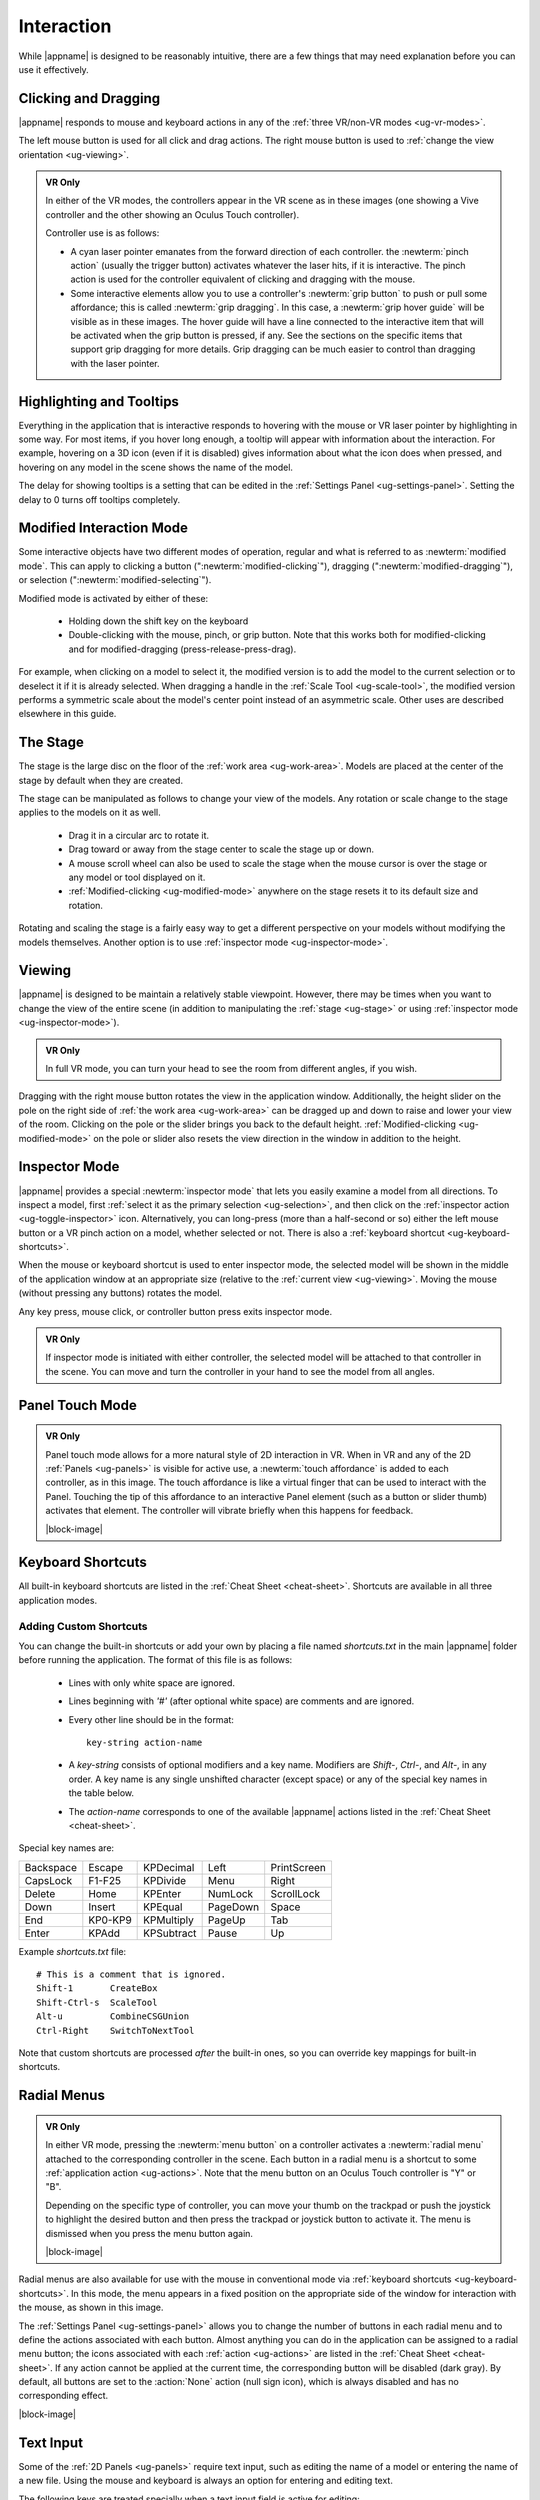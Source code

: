 Interaction
-----------

While |appname| is designed to be reasonably intuitive, there are a few things
that may need explanation before you can use it effectively.

.. _ug-pinch:
.. _ug-grip-dragging:

Clicking and Dragging
.....................

|appname| responds to mouse and keyboard actions in any of the :ref:`three
VR/non-VR modes <ug-vr-modes>`.

The left mouse button is used for all click and drag actions. The right mouse
button is used to :ref:`change the view orientation <ug-viewing>`.

.. admonition:: VR Only

   .. incimage:: /images/OculusTouch.jpg 200px right
   .. incimage:: /images/Vive.jpg        200px right

   In either of the VR modes, the controllers appear in the VR scene as in
   these images (one showing a Vive controller and the other showing an Oculus
   Touch controller).

   Controller use is as follows:

   - A cyan laser pointer emanates from the forward direction of each
     controller.  the :newterm:`pinch action` (usually the trigger button)
     activates whatever the laser hits, if it is interactive. The pinch action
     is used for the controller equivalent of clicking and dragging with the
     mouse.

   - Some interactive elements allow you to use a controller's :newterm:`grip
     button` to push or pull some affordance; this is called :newterm:`grip
     dragging`. In this case, a :newterm:`grip hover guide` will be visible as
     in these images. The hover guide will have a line connected to the
     interactive item that will be activated when the grip button is pressed,
     if any. See the sections on the specific items that support grip dragging
     for more details. Grip dragging can be much easier to control than
     dragging with the laser pointer.

.. _ug-tooltips:

Highlighting and Tooltips
.........................

Everything in the application that is interactive responds to hovering with the
mouse or VR laser pointer by highlighting in some way. For most items, if you
hover long enough, a tooltip will appear with information about the
interaction. For example, hovering on a 3D icon (even if it is disabled) gives
information about what the icon does when pressed, and hovering on any model in
the scene shows the name of the model.

The delay for showing tooltips is a setting that can be edited in the
:ref:`Settings Panel <ug-settings-panel>`. Setting the delay to 0 turns off
tooltips completely.

.. _ug-modified-mode:

Modified Interaction Mode
.........................

Some interactive objects have two different modes of operation, regular and
what is referred to as :newterm:`modified mode`. This can apply to clicking a
button (":newterm:`modified-clicking`"), dragging
(":newterm:`modified-dragging`"), or selection
(":newterm:`modified-selecting`").

Modified mode is activated by either of these:

  - Holding down the shift key on the keyboard
  - Double-clicking with the mouse, pinch, or grip button. Note that this works
    both for modified-clicking and for modified-dragging
    (press-release-press-drag).

For example, when clicking on a model to select it, the modified version is to
add the model to the current selection or to deselect it if it is already
selected. When dragging a handle in the :ref:`Scale Tool <ug-scale-tool>`, the
modified version performs a symmetric scale about the model's center point
instead of an asymmetric scale. Other uses are described elsewhere in this
guide.

.. _ug-stage:

The Stage
.........

The stage is the large disc on the floor of the :ref:`work area
<ug-work-area>`. Models are placed at the center of the stage by default when
they are created.

The stage can be manipulated as follows to change your view of the models. Any
rotation or scale change to the stage applies to the models on it as well.

 - Drag it in a circular arc to rotate it.
 - Drag toward or away from the stage center to scale the stage up or down.
 - A mouse scroll wheel can also be used to scale the stage when the mouse
   cursor is over the stage or any model or tool displayed on it.
 - :ref:`Modified-clicking <ug-modified-mode>` anywhere on the stage resets it
   to its default size and rotation.

Rotating and scaling the stage is a fairly easy way to get a different
perspective on your models without modifying the models themselves. Another
option is to use :ref:`inspector mode <ug-inspector-mode>`.

.. _ug-viewing:

Viewing
.......

|appname| is designed to be maintain a relatively stable viewpoint. However,
there may be times when you want to change the view of the entire scene (in
addition to manipulating the :ref:`stage <ug-stage>` or using :ref:`inspector
mode <ug-inspector-mode>`).

.. admonition:: VR Only

   In full VR mode, you can turn your head to see the room from different
   angles, if you wish.

Dragging with the right mouse button rotates the view in the application
window. Additionally, the height slider on the pole on the right side of
:ref:`the work area <ug-work-area>` can be dragged up and down to raise and
lower your view of the room. Clicking on the pole or the slider brings you back
to the default height. :ref:`Modified-clicking <ug-modified-mode>` on the pole
or slider also resets the view direction in the window in addition to the
height.

.. _ug-inspector-mode:

Inspector Mode
..............

|appname| provides a special :newterm:`inspector mode` that lets you easily
examine a model from all directions. To inspect a model, first :ref:`select it
as the primary selection <ug-selection>`, and then click on the :ref:`inspector
action <ug-toggle-inspector>` icon. Alternatively, you can long-press (more
than a half-second or so) either the left mouse button or a VR pinch action on
a model, whether selected or not. There is also a :ref:`keyboard shortcut
<ug-keyboard-shortcuts>`.

When the mouse or keyboard shortcut is used to enter inspector mode, the
selected model will be shown in the middle of the application window at an
appropriate size (relative to the :ref:`current view <ug-viewing>`.  Moving the
mouse (without pressing any buttons) rotates the model.

Any key press, mouse click, or controller button press exits inspector mode.

.. admonition:: VR Only

   If inspector mode is initiated with either controller, the selected model
   will be attached to that controller in the scene. You can move and turn the
   controller in your hand to see the model from all angles.

.. _ug-touch-mode:

Panel Touch Mode
................

.. admonition:: VR Only

   .. incimage:: /images/TouchMode.jpg 180px right

   Panel touch mode allows for a more natural style of 2D interaction in VR.
   When in VR and any of the 2D :ref:`Panels <ug-panels>` is visible for active
   use, a :newterm:`touch affordance` is added to each controller, as in this
   image. The touch affordance is like a virtual finger that can be used to
   interact with the Panel. Touching the tip of this affordance to an
   interactive Panel element (such as a button or slider thumb) activates that
   element. The controller will vibrate briefly when this happens for feedback.

   |block-image|

.. _ug-keyboard-shortcuts:

Keyboard Shortcuts
..................

All built-in keyboard shortcuts are listed in the :ref:`Cheat Sheet
<cheat-sheet>`. Shortcuts are available in all three application modes.

Adding Custom Shortcuts
,,,,,,,,,,,,,,,,,,,,,,,

You can change the built-in shortcuts or add your own by placing a file named
`shortcuts.txt` in the main |appname| folder before running the application.
The format of this file is as follows:

   - Lines with only white space are ignored.
   - Lines beginning with `'#'` (after optional white space) are comments and
     are ignored.
   - Every other line should be in the format::

        key-string action-name

   - A `key-string` consists of optional modifiers and a key name. Modifiers
     are `Shift-`, `Ctrl-`, and `Alt-`, in any order. A key name is any single
     unshifted character (except space) or any of the special key names in the
     table below.

   - The `action-name` corresponds to one of the available |appname| actions
     listed in the :ref:`Cheat Sheet <cheat-sheet>`.

Special key names are:

..
   _Note: Adding the noheader class and adjusting CSS is the only way I found
   to have a headerless table in RST.

.. rst-class:: noheadertable

========= ======= ========== ======== ===========
Backspace Escape  KPDecimal  Left     PrintScreen
CapsLock  F1-F25  KPDivide   Menu     Right
Delete    Home    KPEnter    NumLock  ScrollLock
Down      Insert  KPEqual    PageDown Space
End       KP0-KP9 KPMultiply PageUp   Tab
Enter     KPAdd   KPSubtract Pause    Up
========= ======= ========== ======== ===========

Example `shortcuts.txt` file::

           # This is a comment that is ignored.
           Shift-1       CreateBox
           Shift-Ctrl-s  ScaleTool
           Alt-u         CombineCSGUnion
           Ctrl-Right    SwitchToNextTool

Note that custom shortcuts are processed *after* the built-in ones, so you can
override key mappings for built-in shortcuts.

.. _ug-none:
.. _ug-radial-menus:

Radial Menus
............

.. admonition:: VR Only

   .. incimage:: /images/AttachedRadialMenu.jpg 180px right

   In either VR mode, pressing the :newterm:`menu button` on a controller
   activates a :newterm:`radial menu` attached to the corresponding controller
   in the scene. Each button in a radial menu is a shortcut to some
   :ref:`application action <ug-actions>`. Note that the menu button on an
   Oculus Touch controller is "Y" or "B".

   Depending on the specific type of controller, you can move your thumb on the
   trackpad or push the joystick to highlight the desired button and then press
   the trackpad or joystick button to activate it. The menu is dismissed when
   you press the menu button again.

   |block-image|

.. incimage:: /images/FixedRadialMenu.jpg 200px right

Radial menus are also available for use with the mouse in conventional mode via
:ref:`keyboard shortcuts <ug-keyboard-shortcuts>`. In this mode, the menu
appears in a fixed position on the appropriate side of the window for
interaction with the mouse, as shown in this image.

The :ref:`Settings Panel <ug-settings-panel>` allows you to change the number
of buttons in each radial menu and to define the actions associated with each
button. Almost anything you can do in the application can be assigned to a
radial menu button; the icons associated with each :ref:`action <ug-actions>`
are listed in the :ref:`Cheat Sheet <cheat-sheet>`. If any action cannot be
applied at the current time, the corresponding button will be disabled (dark
gray). By default, all buttons are set to the :action:`None` action (null sign
icon), which is always disabled and has no corresponding effect.

|block-image|

.. _ug-text-input:
.. _ug-virtual-keyboard:

Text Input
..........

Some of the :ref:`2D Panels <ug-panels>` require text input, such as editing
the name of a model or entering the name of a new file. Using the mouse and
keyboard is always an option for entering and editing text.

The following keys are treated specially when a text input field is active for
editing:

.. container:: twocolumn

    .. list-table:: Cursor Motion
       :align:  center
       :widths: 30 70
       :header-rows: 1

       * - Key
         - Effect
       * - :shortcut:`Left`
         - Move the cursor to the previous character.
       * - :shortcut:`Right`
         - Move the cursor to the next character.
       * - :shortcut:`Up`
         - Move the cursor to the beginning of the text.
       * - :shortcut:`Down`
         - Move the cursor to the end of the text.
       * - :shortcut:`Ctrl-b`
         - Move the cursor to the previous character.
       * - :shortcut:`Ctrl-e`
         - Move the cursor to the end of the text.
       * - :shortcut:`Ctrl-f`
         - Move the cursor to the next character.

    .. list-table:: Selecting Characters
       :align:  center
       :widths: 30 70
       :header-rows: 1

       * - Key
         - Effect
       * - :shortcut:`Shift-Left`
         - Select the character before the cursor.
       * - :shortcut:`Shift-Right`
         - Select the character after the cursor.
       * - :shortcut:`Shift-Up`
         - Select all characters from the cursor to the beginning of the text.
       * - :shortcut:`Shift-Down`
         - Select all characters from the cursor to the end of the text.
       * - :shortcut:`Ctrl-a`
         - Select all characters.
       * - :shortcut:`Shift-Ctrl-a`
         - Deselect all characters.

.. container:: twocolumn

    .. list-table:: Deleting Characters
       :align:  center
       :widths: 30 70
       :header-rows: 1

       * - Key
         - Effect
       * - :shortcut:`Backspace`
         - Delete the selected characters if any; otherwise, delete the character
           before the cursor.
       * - :shortcut:`Ctrl-Backspace`
         - Delete all characters.
       * - :shortcut:`Ctrl-d`
         - Delete the character after the cursor.
       * - :shortcut:`Ctrl-h`
         - Delete the character before the cursor.
       * - :shortcut:`Ctrl-k`
         - Delete all characters after the cursor.
       * - :shortcut:`Shift-Ctrl-k`
         - Delete all characters before the cursor.

    .. list-table:: Other
       :align:  center
       :widths: 30 70
       :header-rows: 1

       * - Key
         - Effect
       * - :shortcut:`Ctrl-z`
         - Undo the last change.
       * - :shortcut:`Shift-Ctrl-z`
         - Redo the last undone change.
       * - :shortcut:`Enter`
         - Accept the current text and deactivate the input field.
       * - :shortcut:`Escape`
         - Undo all changes to the current text and deactivate the input field.

.. admonition:: VR Only

   If you are wearing the VR headset and activate a text input field, a
   :ref:`virtual keyboard <ug-virtual-keyboard-panel>` will appear as a new
   Panel in the scene. This keyboard allows you to use :ref:`panel touch mode
   <ug-touch-mode>` to enter and edit text.
